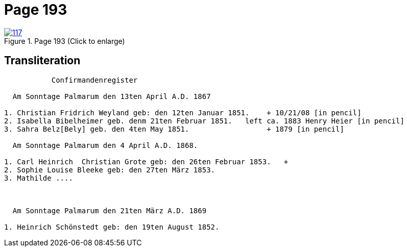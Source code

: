 = Page 193
:page-role: doc-width

image::117.jpg[align=left,title='Page 193 (Click to enlarge)',link=self]

== Transliteration

....
           Confirmandenregister

  Am Sonntage Palmarum den 13ten April A.D. 1867

1. Christian Fridrich Weyland geb: den 12ten Januar 1851.    + 10/21/08 [in pencil]
2. Isabella Bibelheimer geb. denm 21ten Februar 1851.   left ca. 1883 Henry Heier [in pencil]
3. Sahra Belz[Bely] geb. den 4ten May 1851.                  + 1879 [in pencil]

  Am Sonntage Palmarum den 4 April A.D. 1868.

1. Carl Heinrich  Christian Grote geb: den 26ten Februar 1853.   +
2. Sophie Louise Bleeke geb: den 27ten März 1853.
3. Mathilde ....



  Am Sonntage Palmarum den 21ten März A.D. 1869

1. Heinrich Schönstedt geb: den 19ten August 1852.



....

